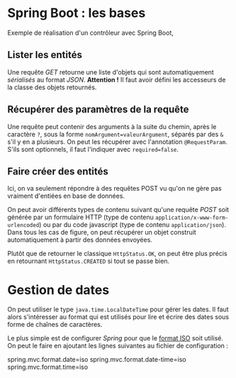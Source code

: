 * Spring Boot : les bases

  Exemple de réalisation d'un contrôleur avec Spring Boot,


**  Lister les entités

Une requête /GET/ retourne une liste d'objets qui sont automatiquement
/sérialisés/ au format /JSON/. *Attention !* Il faut avoir défini les
accesseurs de la classe des objets retournés.

** Récupérer des paramètres de la requête

   Une requête peut contenir des arguments à la suite du chemin, après
   le caractère =?=, sous la forme =nomArgument=valeurArgument=,
   séparés par des =&= s'il y en a plusieurs.  On peut les récupérer
   avec l'annotation =@RequestParam=. S'ils sont optionnels, il faut
   l'indiquer avec =required=false=.

** Faire créer des entités
   
   Ici, on va seulement répondre à des requêtes POST vu qu'on ne gère pas
   vraiment d'entiées en base de données.

   On peut avoir différents types de contenu suivant qu'une requête
   /POST/ soit générée par un formulaire HTTP (type de contenu
   =application/x-www-form-urlencoded=) ou par du code javascript
   (type de contenu =application/json=). Dans tous les cas de figure,
   on peut récupérer un objet construit automatiquement à partir des
   données envoyées.

   
   Plutôt que de retourner le classique =HttpStatus.OK=, on peut être
   plus précis en retournant =HttpStatus.CREATED= si tout se passe
   bien.

*  Gestion de dates

  On peut utiliser le type =java.time.LocalDateTime= pour gérer les
  dates. Il faut alors s'intéresser au format qui est utilisés pour
  lire et écrire des dates sous forme de chaînes de caractères.

  Le plus simple est de configurer /Spring/ pour que le [[https://fr.wikipedia.org/wiki/ISO_8601][format ISO]]
  soit utilisé. On peut le faire en ajoutant les lignes suivantes au
  fichier de configuration :


  spring.mvc.format.date=iso
  spring.mvc.format.date-time=iso
  spring.mvc.format.time=iso
